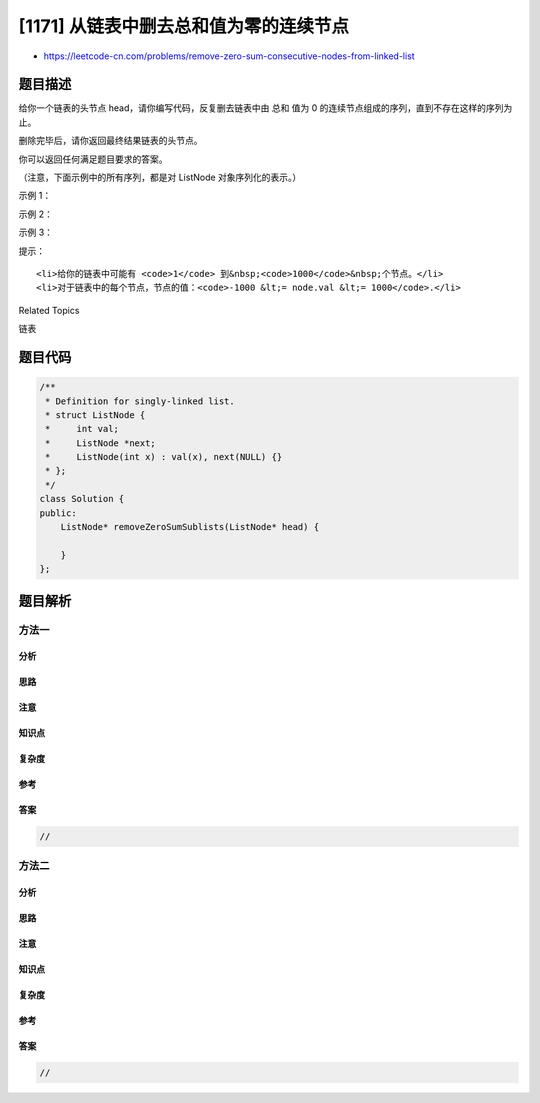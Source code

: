 [1171] 从链表中删去总和值为零的连续节点
=======================================

-  https://leetcode-cn.com/problems/remove-zero-sum-consecutive-nodes-from-linked-list

题目描述
--------

.. raw:: html

   <p>

给你一个链表的头节点 head，请你编写代码，反复删去链表中由 总和 值为 0
的连续节点组成的序列，直到不存在这样的序列为止。

.. raw:: html

   </p>

.. raw:: html

   <p>

删除完毕后，请你返回最终结果链表的头节点。

.. raw:: html

   </p>

.. raw:: html

   <p>

 

.. raw:: html

   </p>

.. raw:: html

   <p>

你可以返回任何满足题目要求的答案。

.. raw:: html

   </p>

.. raw:: html

   <p>

（注意，下面示例中的所有序列，都是对 ListNode 对象序列化的表示。）

.. raw:: html

   </p>

.. raw:: html

   <p>

示例 1：

.. raw:: html

   </p>

.. raw:: html

   <pre><strong>输入：</strong>head = [1,2,-3,3,1]
   <strong>输出：</strong>[3,1]
   <strong>提示：</strong>答案 [1,2,1] 也是正确的。
   </pre>

.. raw:: html

   <p>

示例 2：

.. raw:: html

   </p>

.. raw:: html

   <pre><strong>输入：</strong>head = [1,2,3,-3,4]
   <strong>输出：</strong>[1,2,4]
   </pre>

.. raw:: html

   <p>

示例 3：

.. raw:: html

   </p>

.. raw:: html

   <pre><strong>输入：</strong>head = [1,2,3,-3,-2]
   <strong>输出：</strong>[1]
   </pre>

.. raw:: html

   <p>

 

.. raw:: html

   </p>

.. raw:: html

   <p>

提示：

.. raw:: html

   </p>

.. raw:: html

   <ul>

::

    <li>给你的链表中可能有 <code>1</code> 到&nbsp;<code>1000</code>&nbsp;个节点。</li>
    <li>对于链表中的每个节点，节点的值：<code>-1000 &lt;= node.val &lt;= 1000</code>.</li>

.. raw:: html

   </ul>

.. raw:: html

   <div>

.. raw:: html

   <div>

Related Topics

.. raw:: html

   </div>

.. raw:: html

   <div>

.. raw:: html

   <li>

链表

.. raw:: html

   </li>

.. raw:: html

   </div>

.. raw:: html

   </div>

题目代码
--------

.. code:: cpp

    /**
     * Definition for singly-linked list.
     * struct ListNode {
     *     int val;
     *     ListNode *next;
     *     ListNode(int x) : val(x), next(NULL) {}
     * };
     */
    class Solution {
    public:
        ListNode* removeZeroSumSublists(ListNode* head) {

        }
    };

题目解析
--------

方法一
~~~~~~

分析
^^^^

思路
^^^^

注意
^^^^

知识点
^^^^^^

复杂度
^^^^^^

参考
^^^^

答案
^^^^

.. code:: cpp

    //

方法二
~~~~~~

分析
^^^^

思路
^^^^

注意
^^^^

知识点
^^^^^^

复杂度
^^^^^^

参考
^^^^

答案
^^^^

.. code:: cpp

    //
